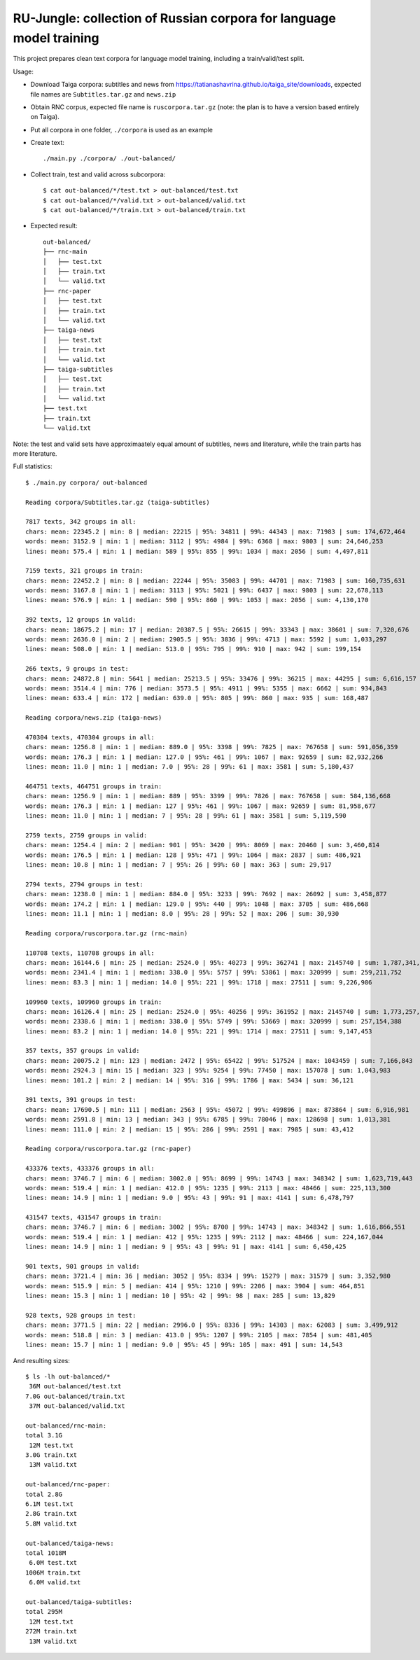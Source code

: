 RU-Jungle: collection of Russian corpora for language model training
====================================================================

This project prepares clean text corpora for language model training,
including a train/valid/test split.

Usage:

- Download Taiga corpora: subtitles and news from
  https://tatianashavrina.github.io/taiga_site/downloads,
  expected file names are ``Subtitles.tar.gz`` and ``news.zip``
- Obtain RNC corpus, expected file name is ``ruscorpora.tar.gz``
  (note: the plan is to have a version based entirely on Taiga).
- Put all corpora in one folder, ``./corpora`` is used as an example
- Create text::

    ./main.py ./corpora/ ./out-balanced/

- Collect train, test and valid across subcorpora::

    $ cat out-balanced/*/test.txt > out-balanced/test.txt
    $ cat out-balanced/*/valid.txt > out-balanced/valid.txt
    $ cat out-balanced/*/train.txt > out-balanced/train.txt

- Expected result::

    out-balanced/
    ├── rnc-main
    │   ├── test.txt
    │   ├── train.txt
    │   └── valid.txt
    ├── rnc-paper
    │   ├── test.txt
    │   ├── train.txt
    │   └── valid.txt
    ├── taiga-news
    │   ├── test.txt
    │   ├── train.txt
    │   └── valid.txt
    ├── taiga-subtitles
    │   ├── test.txt
    │   ├── train.txt
    │   └── valid.txt
    ├── test.txt
    ├── train.txt
    └── valid.txt

Note: the test and valid sets have approximaately equal amount of subtitles,
news and literature, while the train parts has more literature.

Full statistics::

    $ ./main.py corpora/ out-balanced

    Reading corpora/Subtitles.tar.gz (taiga-subtitles)

    7817 texts, 342 groups in all:
    chars: mean: 22345.2 | min: 8 | median: 22215 | 95%: 34811 | 99%: 44343 | max: 71983 | sum: 174,672,464
    words: mean: 3152.9 | min: 1 | median: 3112 | 95%: 4984 | 99%: 6368 | max: 9803 | sum: 24,646,253
    lines: mean: 575.4 | min: 1 | median: 589 | 95%: 855 | 99%: 1034 | max: 2056 | sum: 4,497,811

    7159 texts, 321 groups in train:
    chars: mean: 22452.2 | min: 8 | median: 22244 | 95%: 35083 | 99%: 44701 | max: 71983 | sum: 160,735,631
    words: mean: 3167.8 | min: 1 | median: 3113 | 95%: 5021 | 99%: 6437 | max: 9803 | sum: 22,678,113
    lines: mean: 576.9 | min: 1 | median: 590 | 95%: 860 | 99%: 1053 | max: 2056 | sum: 4,130,170

    392 texts, 12 groups in valid:
    chars: mean: 18675.2 | min: 17 | median: 20387.5 | 95%: 26615 | 99%: 33343 | max: 38601 | sum: 7,320,676
    words: mean: 2636.0 | min: 2 | median: 2905.5 | 95%: 3836 | 99%: 4713 | max: 5592 | sum: 1,033,297
    lines: mean: 508.0 | min: 1 | median: 513.0 | 95%: 795 | 99%: 910 | max: 942 | sum: 199,154

    266 texts, 9 groups in test:
    chars: mean: 24872.8 | min: 5641 | median: 25213.5 | 95%: 33476 | 99%: 36215 | max: 44295 | sum: 6,616,157
    words: mean: 3514.4 | min: 776 | median: 3573.5 | 95%: 4911 | 99%: 5355 | max: 6662 | sum: 934,843
    lines: mean: 633.4 | min: 172 | median: 639.0 | 95%: 805 | 99%: 860 | max: 935 | sum: 168,487

    Reading corpora/news.zip (taiga-news)

    470304 texts, 470304 groups in all:
    chars: mean: 1256.8 | min: 1 | median: 889.0 | 95%: 3398 | 99%: 7825 | max: 767658 | sum: 591,056,359
    words: mean: 176.3 | min: 1 | median: 127.0 | 95%: 461 | 99%: 1067 | max: 92659 | sum: 82,932,266
    lines: mean: 11.0 | min: 1 | median: 7.0 | 95%: 28 | 99%: 61 | max: 3581 | sum: 5,180,437

    464751 texts, 464751 groups in train:
    chars: mean: 1256.9 | min: 1 | median: 889 | 95%: 3399 | 99%: 7826 | max: 767658 | sum: 584,136,668
    words: mean: 176.3 | min: 1 | median: 127 | 95%: 461 | 99%: 1067 | max: 92659 | sum: 81,958,677
    lines: mean: 11.0 | min: 1 | median: 7 | 95%: 28 | 99%: 61 | max: 3581 | sum: 5,119,590

    2759 texts, 2759 groups in valid:
    chars: mean: 1254.4 | min: 2 | median: 901 | 95%: 3420 | 99%: 8069 | max: 20460 | sum: 3,460,814
    words: mean: 176.5 | min: 1 | median: 128 | 95%: 471 | 99%: 1064 | max: 2837 | sum: 486,921
    lines: mean: 10.8 | min: 1 | median: 7 | 95%: 26 | 99%: 60 | max: 363 | sum: 29,917

    2794 texts, 2794 groups in test:
    chars: mean: 1238.0 | min: 1 | median: 884.0 | 95%: 3233 | 99%: 7692 | max: 26092 | sum: 3,458,877
    words: mean: 174.2 | min: 1 | median: 129.0 | 95%: 440 | 99%: 1048 | max: 3705 | sum: 486,668
    lines: mean: 11.1 | min: 1 | median: 8.0 | 95%: 28 | 99%: 52 | max: 206 | sum: 30,930

    Reading corpora/ruscorpora.tar.gz (rnc-main)

    110708 texts, 110708 groups in all:
    chars: mean: 16144.6 | min: 25 | median: 2524.0 | 95%: 40273 | 99%: 362741 | max: 2145740 | sum: 1,787,341,033
    words: mean: 2341.4 | min: 1 | median: 338.0 | 95%: 5757 | 99%: 53861 | max: 320999 | sum: 259,211,752
    lines: mean: 83.3 | min: 1 | median: 14.0 | 95%: 221 | 99%: 1718 | max: 27511 | sum: 9,226,986

    109960 texts, 109960 groups in train:
    chars: mean: 16126.4 | min: 25 | median: 2524.0 | 95%: 40256 | 99%: 361952 | max: 2145740 | sum: 1,773,257,209
    words: mean: 2338.6 | min: 1 | median: 338.0 | 95%: 5749 | 99%: 53669 | max: 320999 | sum: 257,154,388
    lines: mean: 83.2 | min: 1 | median: 14.0 | 95%: 221 | 99%: 1714 | max: 27511 | sum: 9,147,453

    357 texts, 357 groups in valid:
    chars: mean: 20075.2 | min: 123 | median: 2472 | 95%: 65422 | 99%: 517524 | max: 1043459 | sum: 7,166,843
    words: mean: 2924.3 | min: 15 | median: 323 | 95%: 9254 | 99%: 77450 | max: 157078 | sum: 1,043,983
    lines: mean: 101.2 | min: 2 | median: 14 | 95%: 316 | 99%: 1786 | max: 5434 | sum: 36,121

    391 texts, 391 groups in test:
    chars: mean: 17690.5 | min: 111 | median: 2563 | 95%: 45072 | 99%: 499896 | max: 873864 | sum: 6,916,981
    words: mean: 2591.8 | min: 13 | median: 343 | 95%: 6785 | 99%: 78046 | max: 128698 | sum: 1,013,381
    lines: mean: 111.0 | min: 2 | median: 15 | 95%: 286 | 99%: 2591 | max: 7985 | sum: 43,412

    Reading corpora/ruscorpora.tar.gz (rnc-paper)

    433376 texts, 433376 groups in all:
    chars: mean: 3746.7 | min: 6 | median: 3002.0 | 95%: 8699 | 99%: 14743 | max: 348342 | sum: 1,623,719,443
    words: mean: 519.4 | min: 1 | median: 412.0 | 95%: 1235 | 99%: 2113 | max: 48466 | sum: 225,113,300
    lines: mean: 14.9 | min: 1 | median: 9.0 | 95%: 43 | 99%: 91 | max: 4141 | sum: 6,478,797

    431547 texts, 431547 groups in train:
    chars: mean: 3746.7 | min: 6 | median: 3002 | 95%: 8700 | 99%: 14743 | max: 348342 | sum: 1,616,866,551
    words: mean: 519.4 | min: 1 | median: 412 | 95%: 1235 | 99%: 2112 | max: 48466 | sum: 224,167,044
    lines: mean: 14.9 | min: 1 | median: 9 | 95%: 43 | 99%: 91 | max: 4141 | sum: 6,450,425

    901 texts, 901 groups in valid:
    chars: mean: 3721.4 | min: 36 | median: 3052 | 95%: 8334 | 99%: 15279 | max: 31579 | sum: 3,352,980
    words: mean: 515.9 | min: 5 | median: 414 | 95%: 1210 | 99%: 2206 | max: 3904 | sum: 464,851
    lines: mean: 15.3 | min: 1 | median: 10 | 95%: 42 | 99%: 98 | max: 285 | sum: 13,829

    928 texts, 928 groups in test:
    chars: mean: 3771.5 | min: 22 | median: 2996.0 | 95%: 8336 | 99%: 14303 | max: 62083 | sum: 3,499,912
    words: mean: 518.8 | min: 3 | median: 413.0 | 95%: 1207 | 99%: 2105 | max: 7854 | sum: 481,405
    lines: mean: 15.7 | min: 1 | median: 9.0 | 95%: 45 | 99%: 105 | max: 491 | sum: 14,543

And resulting sizes::

    $ ls -lh out-balanced/*
     36M out-balanced/test.txt
    7.0G out-balanced/train.txt
     37M out-balanced/valid.txt

    out-balanced/rnc-main:
    total 3.1G
     12M test.txt
    3.0G train.txt
     13M valid.txt

    out-balanced/rnc-paper:
    total 2.8G
    6.1M test.txt
    2.8G train.txt
    5.8M valid.txt

    out-balanced/taiga-news:
    total 1018M
     6.0M test.txt
    1006M train.txt
     6.0M valid.txt

    out-balanced/taiga-subtitles:
    total 295M
     12M test.txt
    272M train.txt
     13M valid.txt


